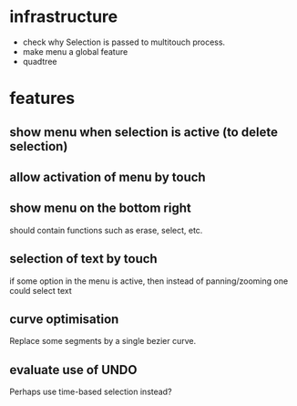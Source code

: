 
* infrastructure
- check why Selection is passed to multitouch process.
- make menu a global feature
- quadtree

* features
** show menu when selection is active (to delete selection)
** allow activation of menu by touch
** show menu on the bottom right
should contain functions such as erase, select, etc.
** selection of text by touch
if some option in the menu is active, then instead of panning/zooming
one could select text
** curve optimisation
Replace some segments by a single bezier curve.
** evaluate use of UNDO
Perhaps use time-based selection instead?
